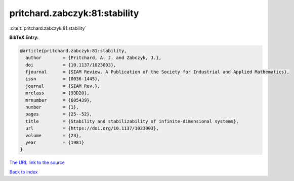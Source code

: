pritchard.zabczyk:81:stability
==============================

:cite:t:`pritchard.zabczyk:81:stability`

**BibTeX Entry:**

.. code-block:: bibtex

   @article{pritchard.zabczyk:81:stability,
     author        = {Pritchard, A. J. and Zabczyk, J.},
     doi           = {10.1137/1023003},
     fjournal      = {SIAM Review. A Publication of the Society for Industrial and Applied Mathematics},
     issn          = {0036-1445},
     journal       = {SIAM Rev.},
     mrclass       = {93D20},
     mrnumber      = {605439},
     number        = {1},
     pages         = {25--52},
     title         = {Stability and stabilizability of infinite-dimensional systems},
     url           = {https://doi.org/10.1137/1023003},
     volume        = {23},
     year          = {1981}
   }

`The URL link to the source <https://doi.org/10.1137/1023003>`__


`Back to index <../By-Cite-Keys.html>`__
